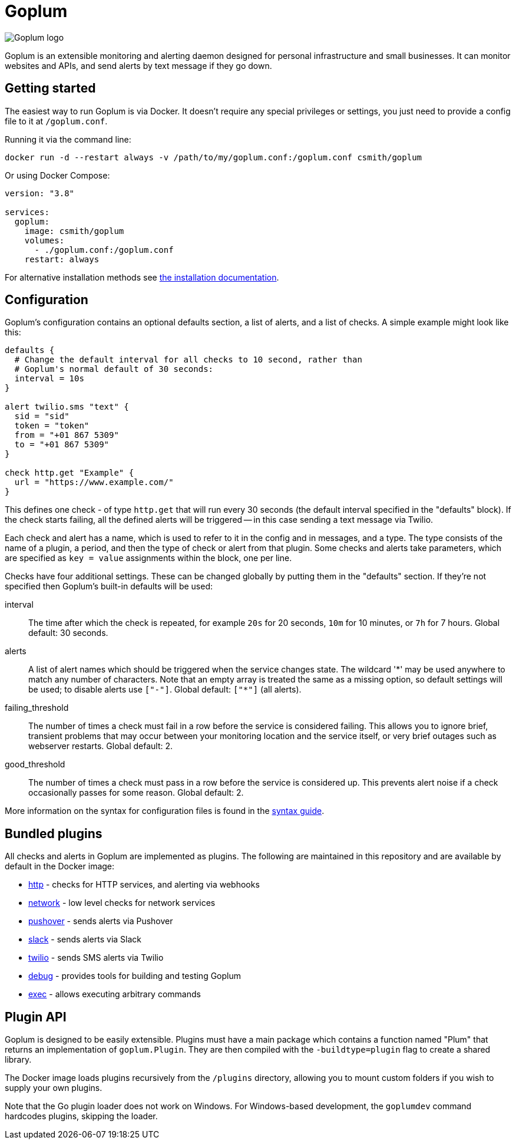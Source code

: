 = Goplum

image::logo.png?raw=true[Goplum logo,role="right"]

Goplum is an extensible monitoring and alerting daemon designed for
personal infrastructure and small businesses. It can monitor
websites and APIs, and send alerts by text message if they go down.

== Getting started

The easiest way to run Goplum is via Docker. It doesn't require any
special privileges or settings, you just need to provide a config file
to it at `/goplum.conf`.

Running it via the command line:

[source]
----
docker run -d --restart always -v /path/to/my/goplum.conf:/goplum.conf csmith/goplum
----

Or using Docker Compose:

[source,yaml]
----
version: "3.8"

services:
  goplum:
    image: csmith/goplum
    volumes:
      - ./goplum.conf:/goplum.conf
    restart: always
----

For alternative installation methods see link:docs/install.adoc[the installation documentation].

== Configuration

Goplum's configuration contains an optional defaults section, a list of alerts, and
a list of checks. A simple example might look like this:

[source,goplum]
----
defaults {
  # Change the default interval for all checks to 10 second, rather than
  # Goplum's normal default of 30 seconds:
  interval = 10s
}

alert twilio.sms "text" {
  sid = "sid"
  token = "token"
  from = "+01 867 5309"
  to = "+01 867 5309"
}

check http.get "Example" {
  url = "https://www.example.com/"
}
----

This defines one check - of type `http.get` that will run every 30 seconds (the default
interval specified in the "defaults" block). If the check starts failing, all the
defined alerts will be triggered -- in this case sending a text message via Twilio.

Each check and alert has a name, which is used to refer to it in the config and in messages,
and a type. The type consists of the name of a plugin, a period, and then the type of check
or alert from that plugin. Some checks and alerts take parameters, which are specified as
`key = value` assignments within the block, one per line.

Checks have four additional settings. These can be changed globally by putting them in the
"defaults" section. If they're not specified then Goplum's built-in defaults will be used:

interval::
The time after which the check is repeated, for example `20s` for 20 seconds, `10m` for
10 minutes, or `7h` for 7 hours. Global default: 30 seconds.

alerts::
A list of alert names which should be triggered when the service changes state. The wildcard
'\*' may be used anywhere to match any number of characters. Note that an empty array is treated
the same as a missing option, so default settings will be used; to disable alerts use
`["-"]`. Global default: `["*"]` (all alerts).

failing_threshold::
The number of times a check must fail in a row before the service is considered failing.
This allows you to ignore brief, transient problems that may occur between your monitoring
location and the service itself, or very brief outages such as webserver restarts.
Global default: 2.

good_threshold::
The number of times a check must pass in a row before the service is considered up. This
prevents alert noise if a check occasionally passes for some reason. Global default: 2.

More information on the syntax for configuration files is found in the
link:docs/syntax.adoc[syntax guide].

== Bundled plugins

All checks and alerts in Goplum are implemented as plugins. The following are maintained in
this repository and are available by default in the Docker image:

* link:plugins/http[http] - checks for HTTP services, and alerting via webhooks
* link:plugins/network[network] - low level checks for network services
* link:plugins/pushover[pushover] - sends alerts via Pushover
* link:plugins/slack[slack] - sends alerts via Slack
* link:plugins/twilio[twilio] - sends SMS alerts via Twilio
* link:plugins/debug[debug] - provides tools for building and testing Goplum
* link:plugins/exec[exec] - allows executing arbitrary commands

== Plugin API

Goplum is designed to be easily extensible. Plugins must have a main package which contains
a function named "Plum" that returns an implementation of `goplum.Plugin`. They are then
compiled with the `-buildtype=plugin` flag to create a shared library.

The Docker image loads plugins recursively from the `/plugins` directory, allowing you to
mount custom folders if you wish to supply your own plugins.

Note that the Go plugin loader does not work on Windows. For Windows-based development,
the `goplumdev` command hardcodes plugins, skipping the loader.
